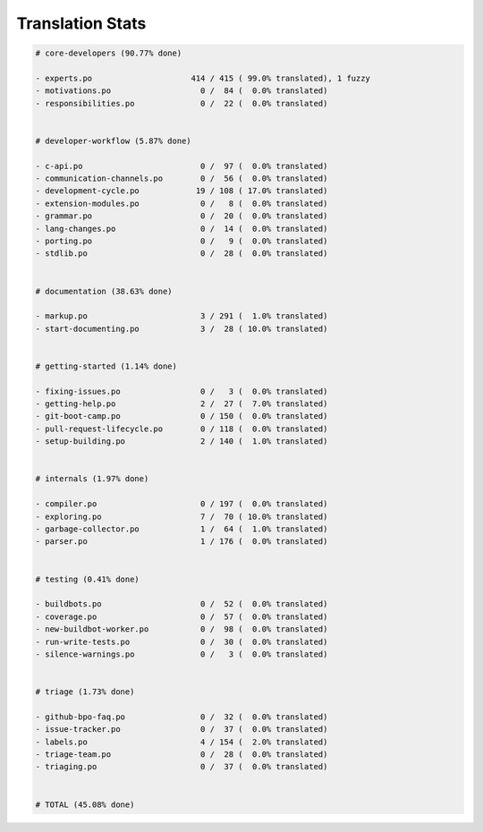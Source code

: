 Translation Stats
=================

.. code-block::
    
    # core-developers (90.77% done)
    
    - experts.po                     414 / 415 ( 99.0% translated), 1 fuzzy
    - motivations.po                   0 /  84 (  0.0% translated)
    - responsibilities.po              0 /  22 (  0.0% translated)
    
    
    # developer-workflow (5.87% done)
    
    - c-api.po                         0 /  97 (  0.0% translated)
    - communication-channels.po        0 /  56 (  0.0% translated)
    - development-cycle.po            19 / 108 ( 17.0% translated)
    - extension-modules.po             0 /   8 (  0.0% translated)
    - grammar.po                       0 /  20 (  0.0% translated)
    - lang-changes.po                  0 /  14 (  0.0% translated)
    - porting.po                       0 /   9 (  0.0% translated)
    - stdlib.po                        0 /  28 (  0.0% translated)
    
    
    # documentation (38.63% done)
    
    - markup.po                        3 / 291 (  1.0% translated)
    - start-documenting.po             3 /  28 ( 10.0% translated)
    
    
    # getting-started (1.14% done)
    
    - fixing-issues.po                 0 /   3 (  0.0% translated)
    - getting-help.po                  2 /  27 (  7.0% translated)
    - git-boot-camp.po                 0 / 150 (  0.0% translated)
    - pull-request-lifecycle.po        0 / 118 (  0.0% translated)
    - setup-building.po                2 / 140 (  1.0% translated)
    
    
    # internals (1.97% done)
    
    - compiler.po                      0 / 197 (  0.0% translated)
    - exploring.po                     7 /  70 ( 10.0% translated)
    - garbage-collector.po             1 /  64 (  1.0% translated)
    - parser.po                        1 / 176 (  0.0% translated)
    
    
    # testing (0.41% done)
    
    - buildbots.po                     0 /  52 (  0.0% translated)
    - coverage.po                      0 /  57 (  0.0% translated)
    - new-buildbot-worker.po           0 /  98 (  0.0% translated)
    - run-write-tests.po               0 /  30 (  0.0% translated)
    - silence-warnings.po              0 /   3 (  0.0% translated)
    
    
    # triage (1.73% done)
    
    - github-bpo-faq.po                0 /  32 (  0.0% translated)
    - issue-tracker.po                 0 /  37 (  0.0% translated)
    - labels.po                        4 / 154 (  2.0% translated)
    - triage-team.po                   0 /  28 (  0.0% translated)
    - triaging.po                      0 /  37 (  0.0% translated)
    
    
    # TOTAL (45.08% done)
    
    
